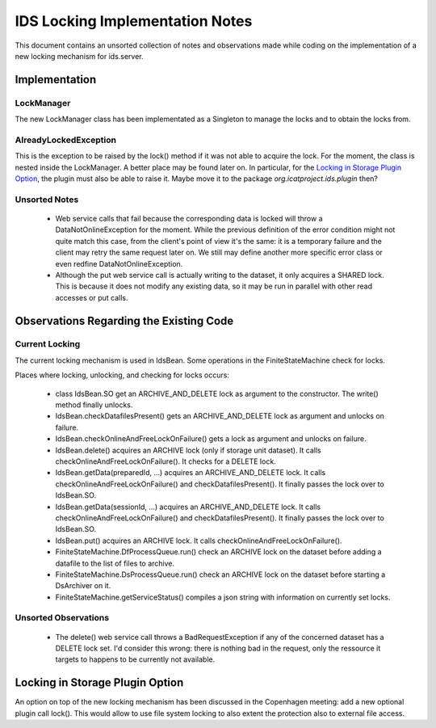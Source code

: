 IDS Locking Implementation Notes
================================

This document contains an unsorted collection of notes and
observations made while coding on the implementation of a new locking
mechanism for ids.server.


Implementation
~~~~~~~~~~~~~~

LockManager
-----------

The new LockManager class has been implementated as a Singleton to
manage the locks and to obtain the locks from.

AlreadyLockedException
----------------------

This is the exception to be raised by the lock() method if it was not
able to acquire the lock.  For the moment, the class is nested inside
the LockManager.  A better place may be found later on.  In
particular, for the `Locking in Storage Plugin Option`_, the plugin
must also be able to raise it.  Maybe move it to the package
`org.icatproject.ids.plugin` then?

Unsorted Notes
--------------

 * Web service calls that fail because the corresponding data is
   locked will throw a DataNotOnlineException for the moment.  While
   the previous definition of the error condition might not quite
   match this case, from the client's point of view it's the same: it
   is a temporary failure and the client may retry the same request
   later on.  We still may define another more specific error class or
   even redfine DataNotOnlineException.

 * Although the put web service call is actually writing to the
   dataset, it only acquires a SHARED lock.  This is because it does
   not modify any existing data, so it may be run in parallel with
   other read accesses or put calls.


Observations Regarding the Existing Code
~~~~~~~~~~~~~~~~~~~~~~~~~~~~~~~~~~~~~~~~

Current Locking
---------------

The current locking mechanism is used in IdsBean.  Some operations in
the FiniteStateMachine check for locks.

Places where locking, unlocking, and checking for locks occurs:

 * class IdsBean.SO get an ARCHIVE_AND_DELETE lock as argument to the
   constructor.  The write() method finally unlocks.

 * IdsBean.checkDatafilesPresent() gets an ARCHIVE_AND_DELETE lock as
   argument and unlocks on failure.

 * IdsBean.checkOnlineAndFreeLockOnFailure() gets a lock as argument
   and unlocks on failure.

 * IdsBean.delete() acquires an ARCHIVE lock (only if storage unit
   dataset).  It calls checkOnlineAndFreeLockOnFailure().  It checks
   for a DELETE lock.

 * IdsBean.getData(preparedId, ...) acquires an ARCHIVE_AND_DELETE
   lock.  It calls checkOnlineAndFreeLockOnFailure() and
   checkDatafilesPresent().  It finally passes the lock over to
   IdsBean.SO.

 * IdsBean.getData(sessionId, ...) acquires an ARCHIVE_AND_DELETE
   lock.  It calls checkOnlineAndFreeLockOnFailure() and
   checkDatafilesPresent().  It finally passes the lock over to
   IdsBean.SO.

 * IdsBean.put() acquires an ARCHIVE lock.  It calls
   checkOnlineAndFreeLockOnFailure().

 * FiniteStateMachine.DfProcessQueue.run() check an ARCHIVE lock on
   the dataset before adding a datafile to the list of files to
   archive.

 * FiniteStateMachine.DsProcessQueue.run() check an ARCHIVE lock on
   the dataset before starting a DsArchiver on it.

 * FiniteStateMachine.getServiceStatus() compiles a json string with
   information on currently set locks.

Unsorted Observations
---------------------

 * The delete() web service call throws a BadRequestException if any
   of the concerned dataset has a DELETE lock set.  I'd consider this
   wrong: there is nothing bad in the request, only the ressource it
   targets to happens to be currently not available.


Locking in Storage Plugin Option
~~~~~~~~~~~~~~~~~~~~~~~~~~~~~~~~

An option on top of the new locking mechanism has been discussed in
the Copenhagen meeting: add a new optional plugin call lock().  This
would allow to use file system locking to also extent the protection
also to external file access.
